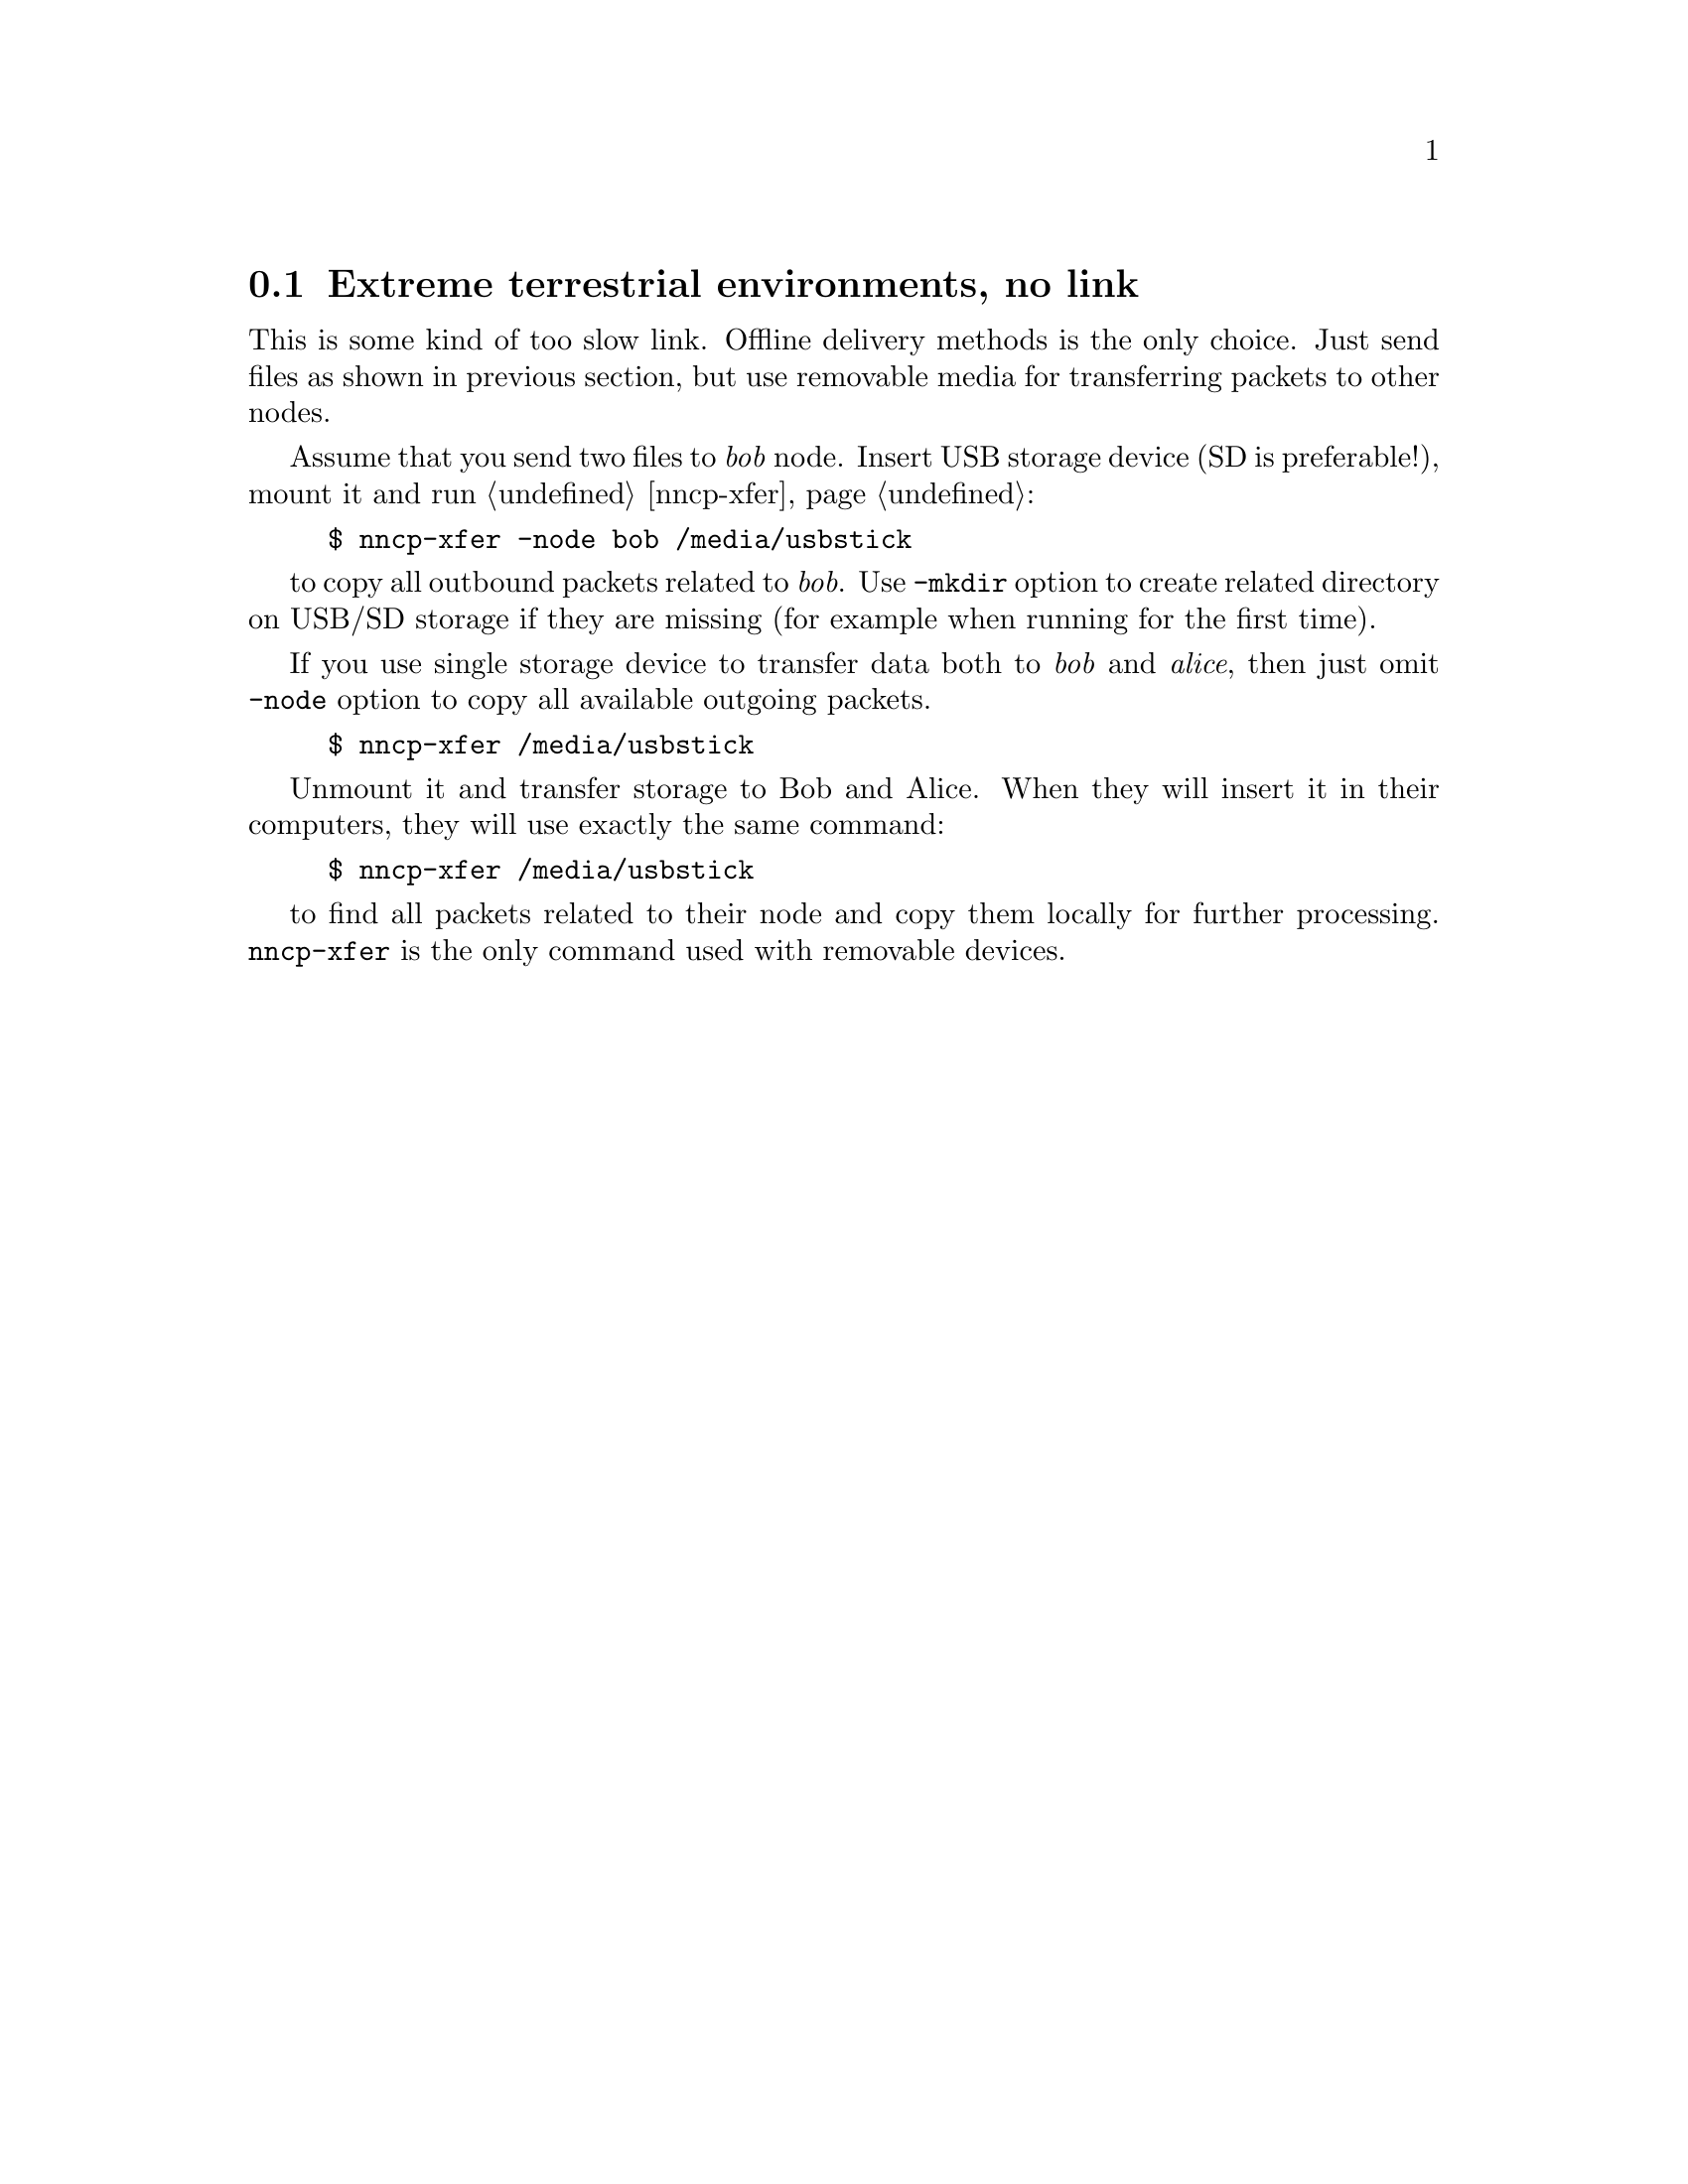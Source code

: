 @node UsecaseNoLink
@cindex extreme environments
@cindex lack of link
@section Extreme terrestrial environments, no link

This is some kind of too slow link. Offline delivery methods is the only
choice. Just send files as shown in previous section, but use removable
media for transferring packets to other nodes.

Assume that you send two files to @emph{bob} node. Insert USB storage
device (SD is preferable!), mount it and run @ref{nncp-xfer}:

@example
$ nncp-xfer -node bob /media/usbstick
@end example

to copy all outbound packets related to @emph{bob}. Use @option{-mkdir}
option to create related directory on USB/SD storage if they are missing
(for example when running for the first time).

If you use single storage device to transfer data both to @emph{bob} and
@emph{alice}, then just omit @option{-node} option to copy all available
outgoing packets.

@example
$ nncp-xfer /media/usbstick
@end example

Unmount it and transfer storage to Bob and Alice. When they will insert
it in their computers, they will use exactly the same command:

@example
$ nncp-xfer /media/usbstick
@end example

to find all packets related to their node and copy them locally for
further processing. @command{nncp-xfer} is the only command used with
removable devices.
